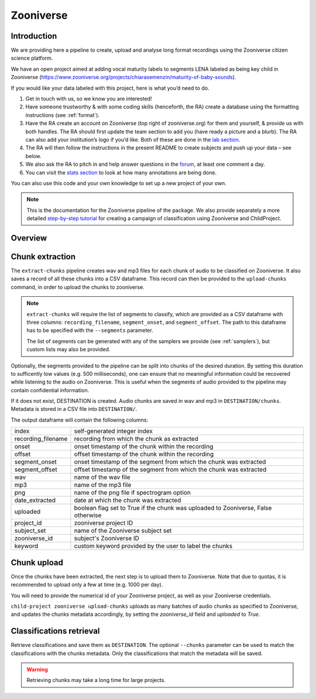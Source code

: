 .. _zooniverse:

Zooniverse
==========

Introduction
~~~~~~~~~~~~

We are providing here a pipeline to create, upload and analyse long
format recordings using the Zooniverse citizen science platform.

We have an open project aimed at adding vocal maturity labels to
segments LENA labeled as being key child in Zooniverse
(https://www.zooniverse.org/projects/chiarasemenzin/maturity-of-baby-sounds).

If you would like your data labeled with this project, here is what
you’d need to do.

1. Get in touch with us, so we know you are interested!
2. Have someone trustworthy & with some coding skills (henceforth, the RA) create a database using the formatting instructions (see :ref:`format`).
3. Have the RA create an account on Zooniverse (top right of zooniverse.org) for them and yourself, & provide us with both handles. The RA should first update the team section to add you (have ready a picture and a blurb). The RA can also add your institution’s logo if you’d like. Both of these are done in the `lab section <https://www.zooniverse.org/lab/10073>`__.
4. The RA will then follow the instructions in the present README to create subjects and push up your data – see below.
5. We also ask the RA to pitch in and help answer questions in the `forum <https://www.zooniverse.org/projects/chiarasemenzin/maturity-of-baby-sounds/talk>`__, at least one comment a day.
6. You can visit the `stats section <https://www.zooniverse.org/projects/chiarasemenzin/maturity-of-baby-sounds/stats>`__ to look at how many annotations are being done.

You can also use this code and your own knowledge to set up a new
project of your own.

.. note::

   This is the documentation for the Zooniverse pipeline of the package.
   We also provide separately a more detailed `step-by-step tutorial <https://gin.g-node.org/LAAC-LSCP/zoo-campaign>`__ for creating a campaign of classification using Zooniverse and ChildProject.

Overview
~~~~~~~~

.. clidoc::

   child-project zooniverse --help


Chunk extraction
~~~~~~~~~~~~~~~~

The ``extract-chunks`` pipeline creates wav and mp3 files for each chunk of audio to be classified on Zooniverse.
It also saves a record of all these chunks into a CSV dataframe.
This record can then be provided to the ``upload-chunks`` command, in order to upload
the chunks to zooniverse.

.. note::

    ``extract-chunks`` will require the list of segments to classify, which are provided as a CSV dataframe with three columns:
    ``recording_filename``, ``segment_onset``, and ``segment_offset``. The path to this dataframe has to be specified with the
    ``--segments`` parameter. 
    
    The list of segments can be generated with any of the samplers we provide (see :ref:`samplers`), but custom lists 
    may also be provided.

Optionally, the segments provided to the pipeline can be split into chunks of the desired duration.
By setting this duration to sufficently low values (e.g. 500 milliseconds), one can ensure that
no meaningful information could be recovered while listening to the audio on Zooniverse.
This is useful when the segments of audio provided to the pipeline may contain confidential information.

.. clidoc::

   child-project zooniverse extract-chunks /path/to/dataset --help

If it does not exist, DESTINATION is created. Audio chunks are saved in
wav and mp3 in ``DESTINATION/chunks``. Metadata is stored in a CSV file
into ``DESTINATION/``.

The output dataframe will contain the following columns:

.. csv-table:: 
   
   index,"self-generated integer index"
   recording_filename,"recording from which the chunk as extracted"
   onset,"onset timestamp of the chunk within the recording"
   offset,"offset timestamp of the chunk within the recording"
   segment_onset,"onset timestamp of the segment from which the chunk was extracted"
   segment_offset,"offset timestamp of the segment from which the chunk was extracted"
   wav,"name of the wav file"
   mp3,"name of the mp3 file"
   png,"name of the png file if spectrogram option"
   date_extracted,"date at which the chunk was extracted"
   uploaded,"boolean flag set to True if the chunk was uploaded to Zooniverse, False otherwise"
   project_id,"zooniverse project ID"
   subject_set,"name of the Zooniverse subject set"
   zooniverse_id,"subject's Zooniverse ID"
   keyword,"custom keyword provided by the user to label the chunks"

Chunk upload
~~~~~~~~~~~~

Once the chunks have been extracted, the next step is to upload them to Zooniverse.
Note that due to quotas, it is recommended to upload only a few at time (e.g. 1000 per day).

You will need to provide the numerical id of your Zooniverse project, as well as your Zooniverse credentials.

``child-project zooniverse upload-chunks`` uploads as many batches of audio chunks as specified to Zooniverse, and
updates the chunks metadata accordingly, by setting the `zooniverse_id` field and `uploaded` to `True`.

.. clidoc::

   child-project zooniverse upload-chunks /path/to/dataset --help


Classifications retrieval
~~~~~~~~~~~~~~~~~~~~~~~~~

.. clidoc::

   child-project zooniverse retrieve-classifications /path/to/dataset --help

Retrieve classifications and save them as ``DESTINATION``.
The optional ``--chunks`` parameter can be used to match the classifications with the chunks metadata. Only the classifications
that match the metadata will be saved.

.. warning::
   Retrieving chunks may take a long time for large projects.